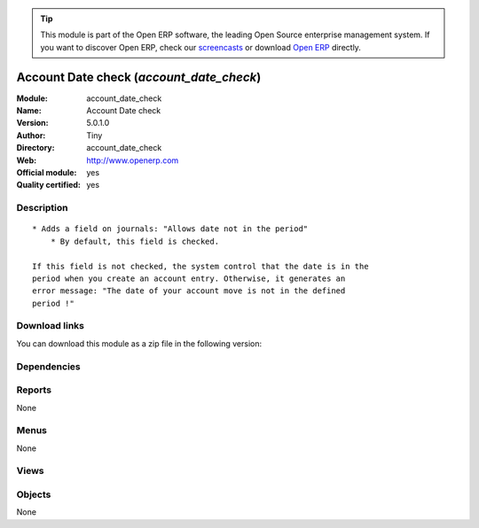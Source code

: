 
.. i18n: .. module:: account_date_check
.. i18n:     :synopsis: Account Date check (Official, Quality Certified)
.. i18n:     :noindex:
.. i18n: .. 

.. module:: account_date_check
    :synopsis: Account Date check (Official, Quality Certified)
    :noindex:
.. 

.. i18n: .. raw:: html
.. i18n: 
.. i18n:       <br />
.. i18n:     <link rel="stylesheet" href="../_static/hide_objects_in_sidebar.css" type="text/css" />

.. raw:: html

      <br />
    <link rel="stylesheet" href="../_static/hide_objects_in_sidebar.css" type="text/css" />

.. i18n: .. tip:: This module is part of the Open ERP software, the leading Open Source 
.. i18n:   enterprise management system. If you want to discover Open ERP, check our 
.. i18n:   `screencasts <http://openerp.tv>`_ or download 
.. i18n:   `Open ERP <http://openerp.com>`_ directly.

.. tip:: This module is part of the Open ERP software, the leading Open Source 
  enterprise management system. If you want to discover Open ERP, check our 
  `screencasts <http://openerp.tv>`_ or download 
  `Open ERP <http://openerp.com>`_ directly.

.. i18n: .. raw:: html
.. i18n: 
.. i18n:     <div class="js-kit-rating" title="" permalink="" standalone="yes" path="/account_date_check"></div>
.. i18n:     <script src="http://js-kit.com/ratings.js"></script>

.. raw:: html

    <div class="js-kit-rating" title="" permalink="" standalone="yes" path="/account_date_check"></div>
    <script src="http://js-kit.com/ratings.js"></script>

.. i18n: Account Date check (*account_date_check*)
.. i18n: =========================================
.. i18n: :Module: account_date_check
.. i18n: :Name: Account Date check
.. i18n: :Version: 5.0.1.0
.. i18n: :Author: Tiny
.. i18n: :Directory: account_date_check
.. i18n: :Web: http://www.openerp.com
.. i18n: :Official module: yes
.. i18n: :Quality certified: yes

Account Date check (*account_date_check*)
=========================================
:Module: account_date_check
:Name: Account Date check
:Version: 5.0.1.0
:Author: Tiny
:Directory: account_date_check
:Web: http://www.openerp.com
:Official module: yes
:Quality certified: yes

.. i18n: Description
.. i18n: -----------

Description
-----------

.. i18n: ::
.. i18n: 
.. i18n:   * Adds a field on journals: "Allows date not in the period"
.. i18n:       * By default, this field is checked.
.. i18n:   
.. i18n:   If this field is not checked, the system control that the date is in the
.. i18n:   period when you create an account entry. Otherwise, it generates an
.. i18n:   error message: "The date of your account move is not in the defined
.. i18n:   period !"

::

  * Adds a field on journals: "Allows date not in the period"
      * By default, this field is checked.
  
  If this field is not checked, the system control that the date is in the
  period when you create an account entry. Otherwise, it generates an
  error message: "The date of your account move is not in the defined
  period !"

.. i18n: Download links
.. i18n: --------------

Download links
--------------

.. i18n: You can download this module as a zip file in the following version:

You can download this module as a zip file in the following version:

.. i18n:   * `5.0 <http://www.openerp.com/download/modules/5.0/account_date_check.zip>`_
.. i18n:   * `trunk <http://www.openerp.com/download/modules/trunk/account_date_check.zip>`_

  * `5.0 <http://www.openerp.com/download/modules/5.0/account_date_check.zip>`_
  * `trunk <http://www.openerp.com/download/modules/trunk/account_date_check.zip>`_

.. i18n: Dependencies
.. i18n: ------------

Dependencies
------------

.. i18n:  * :mod:`account`

 * :mod:`account`

.. i18n: Reports
.. i18n: -------

Reports
-------

.. i18n: None

None

.. i18n: Menus
.. i18n: -------

Menus
-------

.. i18n: None

None

.. i18n: Views
.. i18n: -----

Views
-----

.. i18n:  * \* INHERIT account.journal.form.inherit2 (form)

 * \* INHERIT account.journal.form.inherit2 (form)

.. i18n: Objects
.. i18n: -------

Objects
-------

.. i18n: None

None
